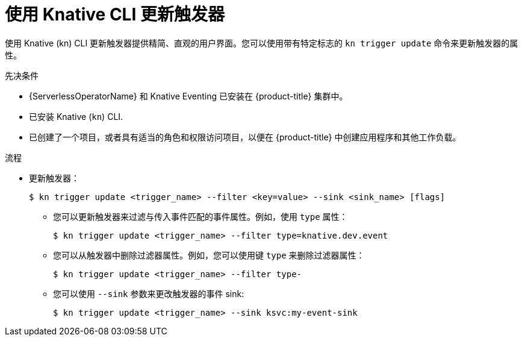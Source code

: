 // Module included in the following assemblies:
//
// * /serverless/develop/serverless-triggers.adoc

:_content-type: PROCEDURE
[id="kn-trigger-update_{context}"]
= 使用 Knative CLI 更新触发器

使用 Knative (kn) CLI 更新触发器提供精简、直观的用户界面。您可以使用带有特定标志的 `kn trigger update`  命令来更新触发器的属性。

.先决条件

* {ServerlessOperatorName} 和 Knative Eventing 已安装在 {product-title} 集群中。
* 已安装 Knative  (`kn`) CLI.
* 已创建了一个项目，或者具有适当的角色和权限访问项目，以便在 {product-title} 中创建应用程序和其他工作负载。

.流程

* 更新触发器：
+
[source,terminal]
----
$ kn trigger update <trigger_name> --filter <key=value> --sink <sink_name> [flags]
----
** 您可以更新触发器来过滤与传入事件匹配的事件属性。例如，使用 `type` 属性：
+
[source,terminal]
----
$ kn trigger update <trigger_name> --filter type=knative.dev.event
----
** 您可以从触发器中删除过滤器属性。例如，您可以使用键 `type` 来删除过滤器属性：
+
[source,terminal]
----
$ kn trigger update <trigger_name> --filter type-
----
** 您可以使用 `--sink` 参数来更改触发器的事件 sink:
+
[source,terminal]
----
$ kn trigger update <trigger_name> --sink ksvc:my-event-sink
----

